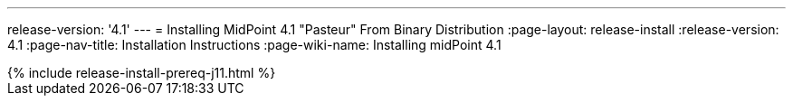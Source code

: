 ---
release-version: '4.1'
---
= Installing MidPoint 4.1 "Pasteur" From Binary Distribution
:page-layout: release-install
:release-version: 4.1
:page-nav-title: Installation Instructions
:page-wiki-name: Installing midPoint 4.1

++++
{% include release-install-prereq-j11.html %}
++++
